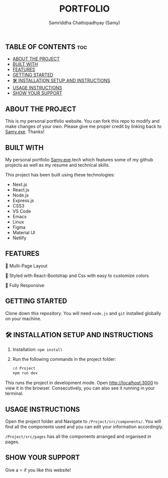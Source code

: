 #+TITLE: PORTFOLIO
#+AUTHOR: Samriddha Chattopadhyay (Samy)

** TABLE OF CONTENTS :toc:
  - [[#about-the-project][ABOUT THE PROJECT]]
  - [[#built-with][BUILT WITH]]
  - [[#features][FEATURES]]
  - [[#getting-started][GETTING STARTED]]
  - [[#-installation-setup-and-instructions][🛠 INSTALLATION SETUP AND INSTRUCTIONS]]
  - [[#usage-instructions][USAGE INSTRUCTIONS]]
  - [[#show-your-support][SHOW YOUR SUPPORT]]

** ABOUT THE PROJECT

This is my personal portfolio website. You can fork this repo to modify and make changes of your own. Please give me proper credit by linking back to [[https://github.com/Samyc2002][Samy.exe]]. Thanks!

** BUILT WITH

My personal portfolio [[https://github.com/Samyc2002][Samy.exe]].tech which features some of my github projects as well as my resume and technical skills.

This project has been built using these technologies:
+ Next.js
+ React.js
+ Node.js
+ Express.js
+ CSS3
+ VS Code
+ Emacs
+ Linux
+ Figma
+ Material UI
+ Netlify

** FEATURES

📖 Multi-Page Layout

🎨 Styled with React-Bootstrap and Css with easy to customize colors

📱 Fully Responsive

** GETTING STARTED
Clone down this repository. You will need ~node.js~ and ~git~ installed globally on your machine.

** 🛠 INSTALLATION SETUP AND INSTRUCTIONS
 1. Installation: ~npm install~
 2. Run the following commands in the project folder:
    #+begin_src bash
        cd Project
        npm run dev
    #+end_src

This runs the project in development mode.
Open http://localhost:3000 to view it in the browser. Consecutively, you can also see it running in your terminal.

** USAGE INSTRUCTIONS

Open the project folder and Navigate to ~/Project/src/components/~.
You will find all the components used and you can edit your information accordingly.

~/Project/src/pages~ has all the components arranged and organised in pages.

** SHOW YOUR SUPPORT
Give a ⭐ if you like this website!
